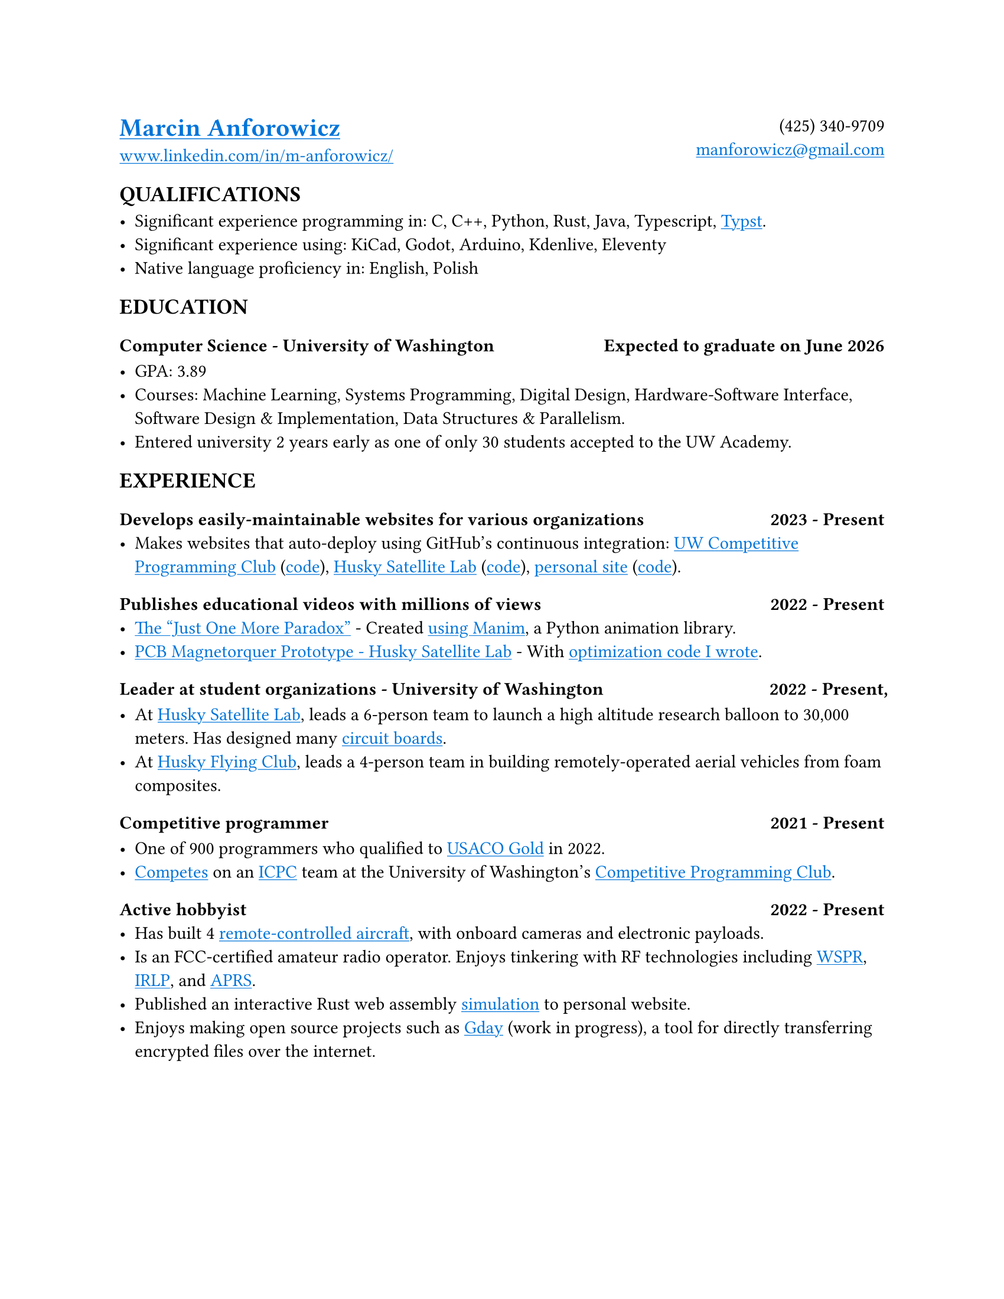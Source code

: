 // Metadata
#set document(
  title: "Marcin Anforowicz - Resume",
  author: "Marcin Anforowicz",
  date: datetime(
    year: 2024,
    month: 5,
    day: 20,
  )
)

// Style
#set page(paper: "us-letter")
#set text(font: "Cantarell", lang: "en")
#show link: underline
#show link: set text(blue)

// Header
#grid(
  columns: (1fr, 1fr),
  align: (left, right),
  [
    = #link("https://manforowicz.github.io/")[Marcin Anforowicz]
    #link("https://www.linkedin.com/in/m-anforowicz/")[www.linkedin.com/in/m-anforowicz/]
  ],
  [
    (425) 340-9709 \
    #link("mailto:manforowicz@gmail.com", "manforowicz@gmail.com")
  ]
)

== QUALIFICATIONS

- Significant experience programming in: C, C++, Python, Rust, Java, Typescript, #link("https://github.com/manforowicz/resume")[Typst].
- Significant experience using: KiCad, Godot, Arduino, Kdenlive, Eleventy
- Native language proficiency in: English, Polish

== EDUCATION

=== Computer Science - University of Washington #h(1fr) Expected to graduate on June 2026

- GPA: 3.89
- Courses: Machine Learning, Systems Programming, Digital Design, Hardware-Software Interface, Software Design & Implementation, Data Structures & Parallelism.
- Entered university 2 years early as one of only 30 students accepted to the UW Academy.

== EXPERIENCE

=== Develops easily-maintainable websites for various organizations #h(1fr) 2023 - Present
- Makes websites that auto-deploy using GitHub's continuous integration:  #link("https://uw-programming.netlify.app/")[UW Competitive Programming Club] (#link("https://github.com/manforowicz/uwcp-site")[code]), #link("https://huskysat.org/team.html")[Husky Satellite Lab] (#link("https://github.com/uwCubeSat/hsl-website")[code]), #link("https://manforowicz.github.io/flock/")[personal site] (#link("https://github.com/manforowicz/manforowicz.github.io")[code]).

=== Publishes educational videos with millions of views #h(1fr) 2022 - Present
- #link("https://youtu.be/_FuuYSM7yOo?si=-bUz7KSFfRh2WE0f")[The "Just One More Paradox"] - Created #link("https://github.com/manforowicz/Manim-Videos")[using Manim], a Python animation library.
- #link("https://youtu.be/cGJYCe6mGR0?si=_fzZlMWUd3hXujSL")[PCB Magnetorquer Prototype - Husky Satellite Lab] - With #link("https://github.com/manforowicz/Magnetorquer-Calc")[optimization code I wrote].

=== Leader at student organizations - University of Washington #h(1fr) 2022 - Present, 

- At #link("https://huskysat.org/team.html")[Husky Satellite Lab], leads a 6-person team to launch a high altitude research balloon to 30,000 meters. Has designed many #link("https://github.com/UWCubeSat/radio-hw")[circuit boards].
- At #link("https://huskylink.washington.edu/organization/hfc")[Husky Flying Club], leads a 4-person team in building remotely-operated aerial vehicles from foam composites.

=== Competitive programmer #h(1fr) 2021 - Present

- One of 900 programmers who qualified to #link("http://usaco.org/")[USACO Gold] in 2022.
- #link("https://github.com/manforowicz/competitive-coding")[Competes] on an #link("https://icpc.global/")[ICPC] team at the University of Washington's #link("https://uw-programming.netlify.app/")[Competitive Programming Club].

=== Active hobbyist #h(1fr) 2022 - Present
- Has built 4 #link("https://youtu.be/02VQIWccqr0")[remote-controlled aircraft], with onboard cameras and electronic payloads.
- Is an FCC-certified amateur radio operator. Enjoys tinkering with RF technologies including #link("https://en.wikipedia.org/wiki/WSPR_(amateur_radio_software)")[WSPR], #link("https://en.wikipedia.org/wiki/Internet_Radio_Linking_Project")[IRLP], and #link("https://en.wikipedia.org/wiki/Automatic_Packet_Reporting_System")[APRS].
- Published an interactive Rust web assembly #link("https://manforowicz.github.io/flock/")[simulation] to personal website.
- Enjoys making open source projects such as #link("https://github.com/manforowicz/gday")[Gday] (work in progress), a tool for directly transferring encrypted files over the internet.
